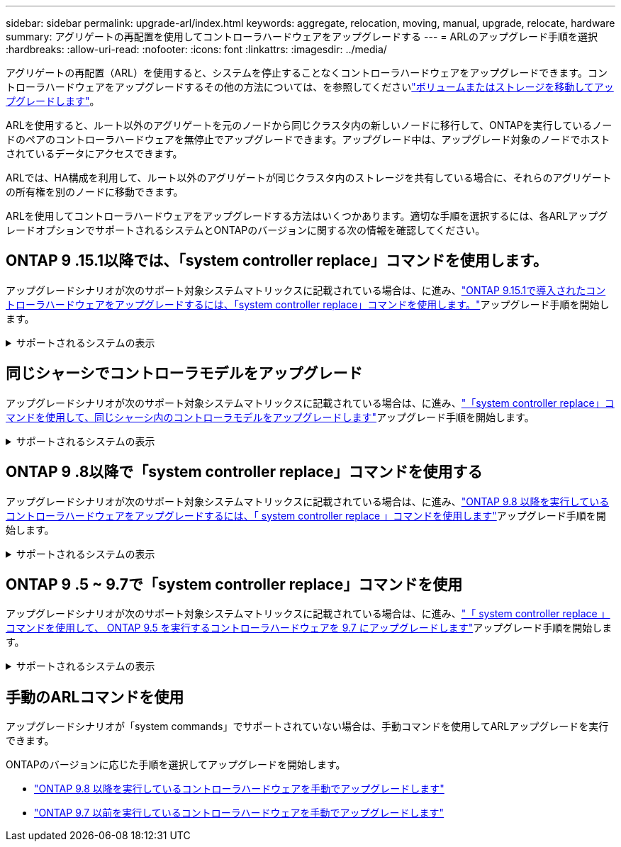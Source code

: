 ---
sidebar: sidebar 
permalink: upgrade-arl/index.html 
keywords: aggregate, relocation, moving, manual, upgrade, relocate, hardware 
summary: アグリゲートの再配置を使用してコントローラハードウェアをアップグレードする 
---
= ARLのアップグレード手順を選択
:hardbreaks:
:allow-uri-read: 
:nofooter: 
:icons: font
:linkattrs: 
:imagesdir: ../media/


[role="lead"]
アグリゲートの再配置（ARL）を使用すると、システムを停止することなくコントローラハードウェアをアップグレードできます。コントローラハードウェアをアップグレードするその他の方法については、を参照してくださいlink:../upgrade/upgrade-decide-to-use-this-guide.html["ボリュームまたはストレージを移動してアップグレードします"]。

ARLを使用すると、ルート以外のアグリゲートを元のノードから同じクラスタ内の新しいノードに移行して、ONTAPを実行しているノードのペアのコントローラハードウェアを無停止でアップグレードできます。アップグレード中は、アップグレード対象のノードでホストされているデータにアクセスできます。

ARLでは、HA構成を利用して、ルート以外のアグリゲートが同じクラスタ内のストレージを共有している場合に、それらのアグリゲートの所有権を別のノードに移動できます。

ARLを使用してコントローラハードウェアをアップグレードする方法はいくつかあります。適切な手順を選択するには、各ARLアップグレードオプションでサポートされるシステムとONTAPのバージョンに関する次の情報を確認してください。



== ONTAP 9 .15.1以降では、「system controller replace」コマンドを使用します。

アップグレードシナリオが次のサポート対象システムマトリックスに記載されている場合は、に進み、link:../upgrade-arl-auto-app-9151/index.html["ONTAP 9.15.1で導入されたコントローラハードウェアをアップグレードするには、「system controller replace」コマンドを使用します。"]アップグレード手順を開始します。

.サポートされるシステムの表示
[%collapsible]
====
|===
| 既存のコントローラ | 交換用コントローラ | ONTAP以降でサポート 


| FAS8200 、 FAS8300 、 FAS8700 、 FAS9000 | FAS70、FAS90 | 9.15.1P3 


| FAS9500 | FAS90 | 9.15.1P3 


| AFF A300、AFF A400、AFF A700 | AFF A70、AFF A90、AFF A1K | 9.15.1 


| AFF A900 の略 | AFF A90、AFF A1K | 9.15.1 
|===
====


== 同じシャーシでコントローラモデルをアップグレード

アップグレードシナリオが次のサポート対象システムマトリックスに記載されている場合は、に進み、link:../upgrade-arl-auto-affa900/index.html["「system controller replace」コマンドを使用して、同じシャーシ内のコントローラモデルをアップグレードします"]アップグレード手順を開始します。

.サポートされるシステムの表示
[%collapsible]
====
[cols="20,20,40"]
|===
| 古いシステム | 交換用システム | サポートされるONTAPのバージョン 


| AFF A800用 | AFF A70またはAFF A90 | 9.15.1以降 


| AFF A220をオールSANアレイ（ASA）として構成 | ASA A150 | 9.13.1P1以降 


| AFF A220の略 | AFF A150 | 9.10.1P15、9.11.1P11、9.12.1P5以降 


| AFF A200 | AFF A150  a| 
9.10.1P15、9.11.1P11以降

*注*：AFF A200では、9.11.1以降のONTAPバージョンはサポートされません。



| AFF C190の略 | AFF A150 | 9.10.1P15、9.11.1P11、9.12.1P5以降 


| FAS2620 | FAS2820  a| 
9.11.1P7以降のパッチリリース（FAS2620）

*注*：FAS2620では、9.11.1以降のONTAPバージョンはサポートされません。

9.13.1以降（FAS2820）



| FAS2720 | FAS2820 | 9.13.1以降 


| AFF A700をASAとして構成 | ASA A900 | 9.13.1P1以降 


| AFF A700の略 | AFF A900 の略 | 9.10.1P10、9.11.1P6以降 


| FAS9000 | FAS9500 | 9.10.1P10、9.11.1P6以降 
|===
====


== ONTAP 9 .8以降で「system controller replace」コマンドを使用する

アップグレードシナリオが次のサポート対象システムマトリックスに記載されている場合は、に進み、link:../upgrade-arl-auto-app/index.html["ONTAP 9.8 以降を実行しているコントローラハードウェアをアップグレードするには、「 system controller replace 」コマンドを使用します"]アップグレード手順を開始します。

.サポートされるシステムの表示
[%collapsible]
====
|===
| 古いコントローラ | 交換用コントローラ 


| FAS8020 、 FAS8040 、 FAS8060 、 FAS8080 | FAS8200 、 FAS8300 、 FAS8700 、 FAS9000 


| FAS8060、FAS8080 | FAS9500 


| AFF8020 、 AFF8040 、 AFF8060 、 AFF8080 | AFF A300、AFF A400、AFF A700、AFF A800 


| AFF8060、AFF8080 | AFF A900 の略 


| FAS8200 | FAS8300、FAS8700、FAS9000、FAS9500 


| FAS8300、FAS8700、FAS9000 | FAS9500 


| AFF A300 | AFF A400、AFF A700、AFF A800、AFF A900 


| AFF A320 | AFF A400 


| AFF A400 、 AFF A700 | AFF A900 の略 
|===
====


== ONTAP 9 .5 ~ 9.7で「system controller replace」コマンドを使用

アップグレードシナリオが次のサポート対象システムマトリックスに記載されている場合は、に進み、link:../upgrade-arl-auto/index.html["「 system controller replace 」コマンドを使用して、 ONTAP 9.5 を実行するコントローラハードウェアを 9.7 にアップグレードします"]アップグレード手順を開始します。

.サポートされるシステムの表示
[%collapsible]
====
[cols="50,50"]
|===
| 古いコントローラ | 交換用コントローラ 


| FAS8020 、 FAS8040 、 FAS8060 、 FAS8080 | FAS8200 、 FAS8300 、 FAS8700 、 FAS9000 


| AFF8020 、 AFF8040 、 AFF8060 、 AFF8080 | AFF A300、AFF A400、AFF A700、AFF A800 


| FAS8200 | FAS8700、FAS9000、FAS8300 


| AFF A300 | AFF A700、AFF A800、AFF A400 
|===
====


== 手動のARLコマンドを使用

アップグレードシナリオが「system commands」でサポートされていない場合は、手動コマンドを使用してARLアップグレードを実行できます。

ONTAPのバージョンに応じた手順を選択してアップグレードを開始します。

* link:../upgrade-arl-manual-app/index.html["ONTAP 9.8 以降を実行しているコントローラハードウェアを手動でアップグレードします"]
* link:../upgrade-arl-manual/index.html["ONTAP 9.7 以前を実行しているコントローラハードウェアを手動でアップグレードします"]

